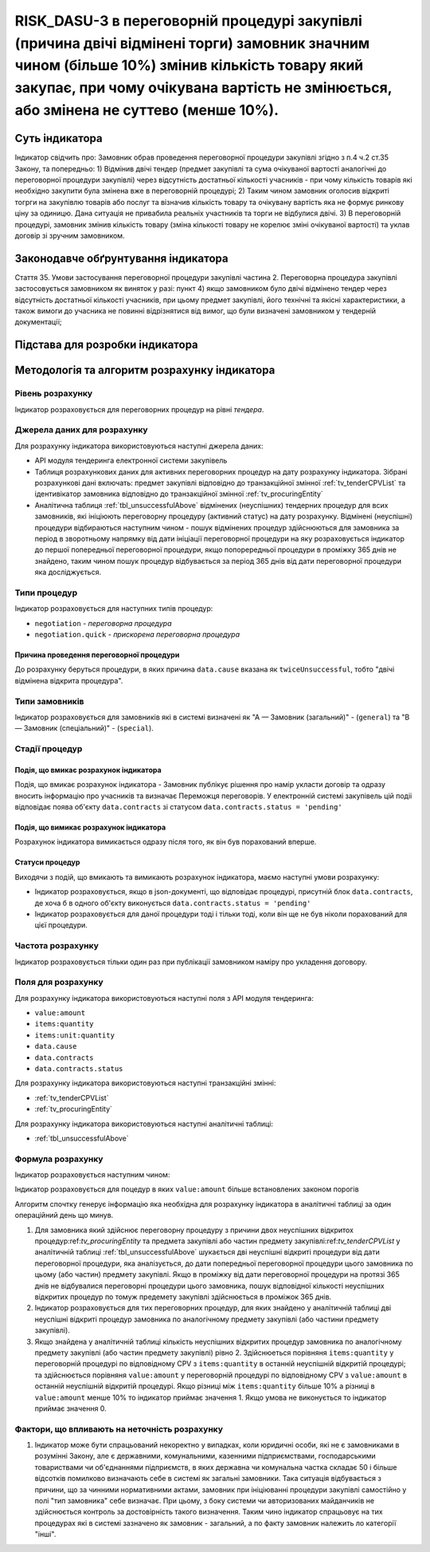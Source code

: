 ﻿########################################################################################
RISK_DASU-3 в переговорній процедурі закупівлі (причина двічі відмінені торги) замовник значним чином (більше 10%) змінив кількість товару який закупає, при чому очікувана вартість не змінюється, або змінена не суттево (менше 10%).  
########################################################################################

***************
Суть індикатора
***************

Індикатор свідчить про: 
Замовник обрав проведення переговорної процедури закупівлі згідно з п.4 ч.2 ст.35 Закону, та  попередньо:
1) Відмінив двічі тендер (предмет закупівлі та сума очікуваної вартості аналогічні до переговорної процедури закупівлі) через відсутність достатньої кількості учасників - при чому кількість товарів які необхідно закупити була змінена вже в переговорній процедурі; 
2) Таким чином замовник оголосив відкриті тогрги на закупівлю товарів або послуг та візначив кількість товару та очікувану вартість яка не формує ринкову ціну за одиницю. Дана ситуація не привабила реальніх участників та торги не відбулися двічі. 
3) В переговорній процедурі, замовник змінив кількість товару (зміна кількості товару не корелює зміні очікуваної вартості) та уклав договір зі зручним замовником. 

************************************
Законодавче обґрунтування індикатора
************************************

Стаття 35. Умови застосування переговорної процедури закупівлі
частина 2. Переговорна процедура закупівлі застосовується замовником як виняток у разі:
пункт 4) якщо замовником було двічі відмінено тендер через відсутність достатньої кількості учасників, при цьому предмет закупівлі, його технічні та якісні характеристики, а також вимоги до учасника не повинні відрізнятися від вимог, що були визначені замовником у тендерній документації;

********************************
Підстава для розробки індикатора
********************************



*********************************
Методологія та алгоритм розрахунку індикатора
*********************************

Рівень розрахунку
=================
Індикатор розраховується для переговорних процедур на рівні *тендера*.

Джерела даних для розрахунку
============================

Для розрахунку індикатора використовуються наступні джерела даних:

- API модуля тендеринга електронної системи закупівель
- Таблиця розрахункових даних для активних переговорних процедур на дату розрахунку індикатора. Зібрані розрахункові дані включать: предмет закупівлі відповідно до транзакційної змінної :ref:`tv_tenderCPVList` та ідентивікатор замовника відповідно до транзакційної змінної :ref:`tv_procuringEntity`

- Аналітична таблиця :ref:`tbl_unsuccessfulAbove` відмінених (неуспішних) тендерних процедур для всих замовників, які ініціюють переговорну процедуру (активний статус) на дату розрахунку. Відмінені (неуспішні) процедури відбираються наступним чином - пошук відмінених процедур здійснюються для замовника за період в зворотньому напрямку від дати ініціації переговорної процедури на яку розраховується індикатор до першої попередньої переговорної процедури, якщо попорередньої процедури в проміжку 365 днів не знайдено, таким чином пошук процедур відбувається за період 365 днів від дати переговорної процедури яка досліджується.

Типи процедур
=============

Індикатор розраховується для наступних типів процедур:

- ``negotiation`` - *переговорна процедура*
- ``negotiation.quick`` - *прискорена переговорна процедура*


Причина проведення переговорної процедури
-----------------------------------------
До розрахунку беруться процедури, в яких причина ``data.cause`` вказана як ``twiceUnsuccessful``, тобто "двічі відмінена відкрита процедура".

Типи замовників
===============

Індикатор розраховується для замовників які в системі визначені як "А — Замовник (загальний)"  -  (``general``) та "В — Замовник (спеціальний)"  -  (``special``).

Стадії процедур
===============

Подія, що вмикає розрахунок індикатора
--------------------------------------

Подія, що вмикає розрахунок індикатора - Замовник публікує рішення про намір укласти договір та одразу вносить інформацію про учасників та визначає Переможця переговорів. У електронній системі закупівель цій подіі відповідає поява об'єкту ``data.contracts`` зі статусом ``data.contracts.status = 'pending'``

Подія, що вимикає розрахунок індикатора
---------------------------------------

Розрахунок індикатора вимикається одразу після того, як він був порахований вперше.

Статуси процедур
----------------

Виходячи з подій, що вмикають та вимикають розрахунок індикатора, маємо наступні умови розрахунку:

- Індикатор розраховується, якщо в json-документі, що відповідає процедурі, присутній блок ``data.contracts``, де хоча б в одного об'єкту виконується ``data.contracts.status = 'pending'``

- Індикатор розраховується для даної процедури тоді і тільки тоді, коли він ще не був ніколи порахований для цієї процедури.

Частота розрахунку
==================

Індикатор розраховується тільки один раз при публікації замовником наміру про укладення договору.

Поля для розрахунку
===================

Для розрахунку індикатора використовуються наступні поля з API модуля тендеринга:

- ``value:amount``
- ``items:quantity``
- ``items:unit:quantity``
- ``data.cause``
- ``data.contracts``
- ``data.contracts.status``

Для розрахунку індикатора використовуються наступні транзакційні змінні:

- :ref:`tv_tenderCPVList`
- :ref:`tv_procuringEntity`

Для розрахунку індикатора використовуються наступні аналітичні таблиці:

- :ref:`tbl_unsuccessfulAbove`

Формула розрахунку
==================

Індикатор розраховується наступним чином:

Індикатор розраховується для поцедур в яких ``value:amount`` більше встановлених законом порогів

Алгоритм спочтку генерує інформацію яка необхідна для розрахунку індикатора в аналітичні таблиці за один операційний день що минув. 

1. Для замовника який здійснює переговорну процедуру з причини двох неуспішних відкритох процедур:ref:`tv_procuringEntity` та предмета закупівлі або частин предмету закупівлі:ref:`tv_tenderCPVList` у аналітичній таблиці :ref:`tbl_unsuccessfulAbove` шукається дві неуспішні відкриті процедури від дати переговорної процедури, яка аналізується, до дати попередньої переговорної процедури цього замовника по цьому (або частин) предмету закупівлі. Якщо в проміжку від дати переговорної процедури на протязі 365 днів не відбувалися переговорні процедури цього замовника, пошук відповідної кількості неуспішних відкритих процедур по томуж предемету закупівлі здійснюється в проміжок 365 днів.

2. Індикатор розраховується для тих переговорних процедур, для яких знайдено у аналітичній таблиці дві неуспішні відкриті процедур замовника по аналогічному предмету закупівлі (або частини предмету закупівлі).

3. Якщо знайдена у аналітичній таблиці кількість неуспішних відкритих процедур замовника по аналогічному предмету закупівлі (або частин предмету закупівлі) рівно 2.  Здійснюеться порівняня ``items:quantity`` у переговорній процедурі по відповідному CPV з ``items:quantity``  в останній неуспішній відкритій процедурі; та здійснюється порівняня ``value:amount`` у переговорній процедурі по відповідному CPV з ``value:amount`` в останній неуспішній відкритій процедурі. Якщо різниці між ``items:quantity`` більше 10% а різниці в ``value:amount`` менше 10% то індикатор приймає значення 1. Якщо умова не виконується то індикатор приймає значення 0. 

Фактори, що впливають на неточність розрахунку
==============================================

1. Індикатор може бути спрацьований некоректно у випадках, коли юридичні особи, які не є замовниками в розумінні Закону, але є державними, комунальними, казенними підприємствами, господарськими товариствами чи об'єднаннями підприємств, в яких державна чи комунальна частка складає 50 і більше відсотків  помилково визначають себе в системі як загальні замовники. Така ситуація відбувається з причини, що за чинними нормативними актами, замовник при ініціюванні процедури закупівлі самостійно у полі "тип замовника" себе визначає. При цьому, з боку системи чи авторизованих майданчиків не здійснюється контроль за достовірність такого визначення. Таким чино індикатор спрацьовує на тих процедурах які в системі зазначено як замовник - загальний, а по факту замовник належить ло категорії "інші".
